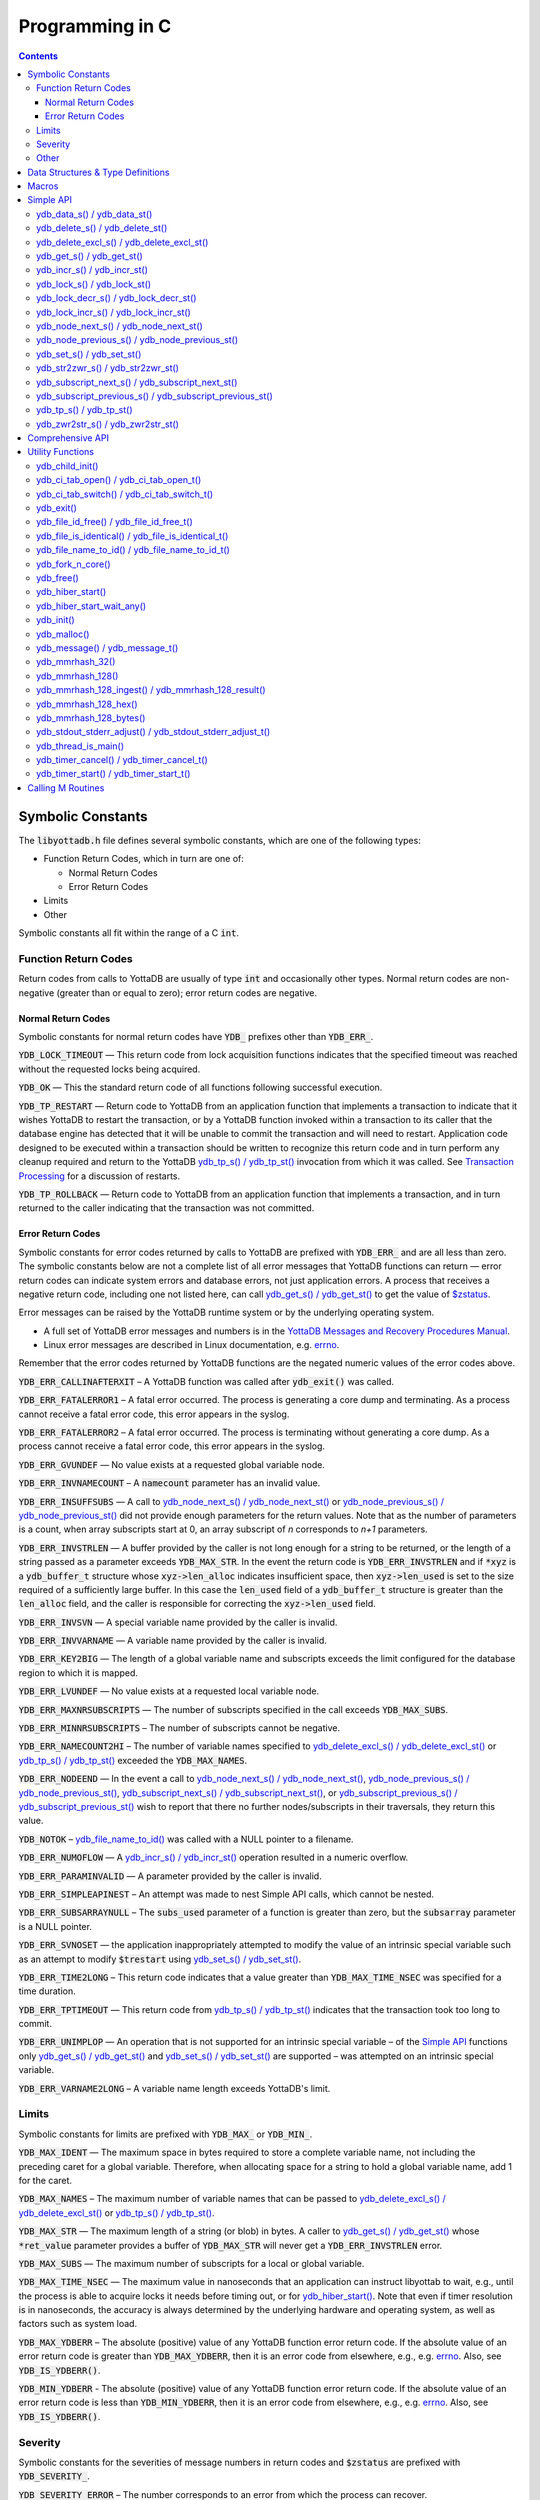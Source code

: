 .. ###############################################################
.. #                                                             #
.. # Copyright (c) 2020 YottaDB LLC and/or its subsidiaries.     #
.. # All rights reserved.                                        #
.. #                                                             #
.. #     This source code contains the intellectual property     #
.. #     of its copyright holder(s), and is made available       #
.. #     under a license.  If you do not know the terms of       #
.. #     the license, please stop and do not read further.       #
.. #                                                             #
.. ###############################################################

================
Programming in C
================

.. contents::
   :depth: 5


Symbolic Constants
==================

The :code:`libyottadb.h` file defines several symbolic constants, which are
one of the following types:

- Function Return Codes, which in turn are one of:

  + Normal Return Codes
  + Error Return Codes

- Limits
- Other

Symbolic constants all fit within the range of a C :code:`int`.

---------------------
Function Return Codes
---------------------

Return codes from calls to YottaDB are usually of type :code:`int` and
occasionally other types. Normal return codes are non-negative
(greater than or equal to zero); error return codes are negative.


Normal Return Codes
-------------------

Symbolic constants for normal return codes have :CODE:`YDB_` prefixes
other than :CODE:`YDB_ERR_`.

:CODE:`YDB_LOCK_TIMEOUT` — This return code from lock acquisition
functions indicates that the specified timeout was reached without
the requested locks being acquired.

:CODE:`YDB_OK` — This the standard return code of all functions following
successful execution.

:CODE:`YDB_TP_RESTART` — Return code to YottaDB from an application
function that implements a transaction to indicate that it wishes
YottaDB to restart the transaction, or by a YottaDB function invoked
within a transaction to its caller that the database engine has
detected that it will be unable to commit the transaction and will
need to restart. Application code designed to be executed within a
transaction should be written to recognize this return code and in
turn perform any cleanup required and return to the YottaDB
`ydb_tp_s() / ydb_tp_st()`_ invocation from which it was called. See
`Transaction Processing <./MultiLangProgGuide.html#transaction-processing>`_ for a discussion of restarts.

:CODE:`YDB_TP_ROLLBACK` — Return code to YottaDB from an application
function that implements a transaction, and in turn returned to the
caller indicating that the transaction was not committed.

.. _error return code:

.. _error return codes:

Error Return Codes
------------------

Symbolic constants for error codes returned by calls to YottaDB are
prefixed with :CODE:`YDB_ERR_` and are all less than zero. The
symbolic constants below are not a complete list of all error messages
that YottaDB functions can return — error return codes can indicate
system errors and database errors, not just application errors. A
process that receives a negative return code, including one not listed
here, can call `ydb_get_s() / ydb_get_st()`_ to get the value of
`$zstatus <./MultiLangProgGuide.html#zstatus>`_.

Error messages can be raised by the YottaDB runtime system or by the
underlying operating system.

- A full set of YottaDB error messages and numbers is in the `YottaDB
  Messages and Recovery Procedures Manual
  <https://docs.yottadb.com/MessageRecovery/>`_.
- Linux error messages are described in Linux documentation,
  e.g. `errno <https://linux.die.net/man/3/errno>`_.

Remember that the error codes returned by YottaDB functions are the
negated numeric values of the error codes above.

:CODE:`YDB_ERR_CALLINAFTERXIT` – A YottaDB function was called after
:code:`ydb_exit()` was called.

:CODE:`YDB_ERR_FATALERROR1` – A fatal error occurred. The process is
generating a core dump and terminating. As a process cannot receive a
fatal error code, this error appears in the syslog.

:CODE:`YDB_ERR_FATALERROR2` – A fatal error occurred. The process is
terminating without generating a core dump. As a process cannot
receive a fatal error code, this error appears in the syslog.

:CODE:`YDB_ERR_GVUNDEF` — No value exists at a requested global variable
node.

:CODE:`YDB_ERR_INVNAMECOUNT` – A :code:`namecount` parameter has an invalid
value.

:CODE:`YDB_ERR_INSUFFSUBS` — A call to `ydb_node_next_s() /
ydb_node_next_st()`_ or `ydb_node_previous_s() /
ydb_node_previous_st()`_ did not provide enough parameters for the
return values. Note that as the number of parameters is a count, when
array subscripts start at 0, an array subscript of *n* corresponds to
*n+1* parameters.

.. _YDB_ERR_INVSTRLEN:

:CODE:`YDB_ERR_INVSTRLEN` — A buffer provided by the caller is not long
enough for a string to be returned, or the length of a string passed
as a parameter exceeds :CODE:`YDB_MAX_STR`. In the event the return code
is :CODE:`YDB_ERR_INVSTRLEN` and if :code:`*xyz` is a :code:`ydb_buffer_t`
structure whose :code:`xyz->len_alloc` indicates insufficient space, then
:code:`xyz->len_used` is set to the size required of a sufficiently large
buffer. In this case the :code:`len_used` field of a :code:`ydb_buffer_t`
structure is greater than the :code:`len_alloc` field, and the caller is
responsible for correcting the :code:`xyz->len_used` field.

:CODE:`YDB_ERR_INVSVN` — A special variable name provided by the caller
is invalid.

:CODE:`YDB_ERR_INVVARNAME` — A variable name provided by the caller is
invalid.

:CODE:`YDB_ERR_KEY2BIG` — The length of a global variable name and
subscripts exceeds the limit configured for the database region to
which it is mapped.

:CODE:`YDB_ERR_LVUNDEF` — No value exists at a requested local variable
node.

:CODE:`YDB_ERR_MAXNRSUBSCRIPTS` — The number of subscripts specified in
the call exceeds :CODE:`YDB_MAX_SUBS`.

:CODE:`YDB_ERR_MINNRSUBSCRIPTS` – The number of subscripts cannot be
negative.

:CODE:`YDB_ERR_NAMECOUNT2HI` – The number of variable names specified
to `ydb_delete_excl_s() / ydb_delete_excl_st()`_ or `ydb_tp_s() /
ydb_tp_st()`_ exceeded the :CODE:`YDB_MAX_NAMES`.

:CODE:`YDB_ERR_NODEEND` — In the event a call to `ydb_node_next_s() /
ydb_node_next_st()`_, `ydb_node_previous_s() /
ydb_node_previous_st()`_, `ydb_subscript_next_s() /
ydb_subscript_next_st()`_, or `ydb_subscript_previous_s() /
ydb_subscript_previous_st()`_ wish to report that there no further
nodes/subscripts in their traversals, they return this value.

:code:`YDB_NOTOK` – `ydb_file_name_to_id()`_ was called with a NULL
pointer to a filename.

:CODE:`YDB_ERR_NUMOFLOW` — A `ydb_incr_s() / ydb_incr_st()`_ operation
resulted in a numeric overflow.

:CODE:`YDB_ERR_PARAMINVALID` — A parameter provided by the caller is
invalid.

:CODE:`YDB_ERR_SIMPLEAPINEST` – An attempt was made to nest Simple API
calls, which cannot be nested.

:CODE:`YDB_ERR_SUBSARRAYNULL` – The :code:`subs_used` parameter of a function
is greater than zero, but the :code:`subsarray` parameter is a NULL
pointer.

:CODE:`YDB_ERR_SVNOSET` — the application inappropriately attempted to
modify the value of an intrinsic special variable such as an attempt
to modify :code:`$trestart` using `ydb_set_s() / ydb_set_st()`_.

:CODE:`YDB_ERR_TIME2LONG` – This return code indicates that a value
greater than :CODE:`YDB_MAX_TIME_NSEC` was specified for a time duration.

:CODE:`YDB_ERR_TPTIMEOUT` — This return code from `ydb_tp_s() /
ydb_tp_st()`_ indicates that the transaction took too long to commit.

:CODE:`YDB_ERR_UNIMPLOP` — An operation that is not supported for an
intrinsic special variable – of the `Simple API`_ functions only
`ydb_get_s() / ydb_get_st()`_ and `ydb_set_s() / ydb_set_st()`_ are
supported – was attempted on an intrinsic special variable.

:CODE:`YDB_ERR_VARNAME2LONG` – A variable name length exceeds YottaDB's
limit.

------
Limits
------

Symbolic constants for limits are prefixed with :CODE:`YDB_MAX_` or
:code:`YDB_MIN_`.

:CODE:`YDB_MAX_IDENT` — The maximum space in bytes required to store a
complete variable name, not including the preceding caret for a global
variable. Therefore, when allocating space for a string to hold a
global variable name, add 1 for the caret.

:CODE:`YDB_MAX_NAMES` – The maximum number of variable names that can
be passed to `ydb_delete_excl_s() / ydb_delete_excl_st()`_ or
`ydb_tp_s() / ydb_tp_st()`_.

:CODE:`YDB_MAX_STR` — The maximum length of a string (or blob) in
bytes. A caller to `ydb_get_s() / ydb_get_st()`_ whose
:code:`*ret_value` parameter provides a buffer of :CODE:`YDB_MAX_STR`
will never get a :CODE:`YDB_ERR_INVSTRLEN` error.

:CODE:`YDB_MAX_SUBS` — The maximum number of subscripts for a local or
global variable.

:CODE:`YDB_MAX_TIME_NSEC` — The maximum value in nanoseconds that an
application can instruct libyottab to wait, e.g., until the process is
able to acquire locks it needs before timing out, or for
`ydb_hiber_start()`_. Note that even if timer resolution is in
nanoseconds, the accuracy is always determined by the underlying
hardware and operating system, as well as factors such as system load.

:code:`YDB_MAX_YDBERR` – The absolute (positive) value of any YottaDB
function error return code. If the absolute value of an error return
code is greater than :code:`YDB_MAX_YDBERR`, then it is an error code
from elsewhere, e.g., e.g. `errno
<https://linux.die.net/man/3/errno>`_. Also, see :code:`YDB_IS_YDBERR()`.

:code:`YDB_MIN_YDBERR` - The absolute (positive) value of any YottaDB
function error return code. If the absolute value of an error return
code is less than :code:`YDB_MIN_YDBERR`, then it is an error code
from elsewhere, e.g., e.g. `errno
<https://linux.die.net/man/3/errno>`_. Also, see :code:`YDB_IS_YDBERR()`.

--------
Severity
--------

Symbolic constants for the severities of message numbers in return
codes and :code:`$zstatus` are prefixed with :CODE:`YDB_SEVERITY_`.

:CODE:`YDB_SEVERITY_ERROR` – The number corresponds to an error from which the
process can recover.

:CODE:`YDB_SEVERITY_FATAL` – The number corresponds to an error that terminated
the process.

:CODE:`YDB_SEVERITY_INFORMATIONAL` – The number corresponds to an informational
message.

:CODE:`YDB_SEVERITY_SUCCESS` – The number corresponds to the successful
completion of a requested operation.

:CODE:`YDB_SEVERITY_WARNING` – The number corresponds to a warning, i.e.,
it indicates a possible problem.

-----
Other
-----

Other symbolic constants have a prefix of :CODE:`YDB_`.

:CODE:`YDB_DEL_NODE` and :CODE:`YDB_DEL_TREE` — As values of the
:code:`deltype` parameter, these values indicate to `ydb_delete_s() /
ydb_delete_st()`_ whether to delete an entire subtree or just the node
at the root, leaving the subtree intact.

:code:`YDB_NOTTP` – As a value of the :code:`tptoken` parameter of the
`Simple API`_ multi-threaded functions – those ending in
:code:`_st()`, indicates that the caller is not within a
`transaction <./MultiLangProgGuide.html#transaction>`_.

Data Structures & Type Definitions
==================================

:code:`ydb_buffer_t` is a descriptor for a string [#]_ value, and consists of
the following fields:

- :code:`buf_addr` — pointer to an :code:`unsigned char`, the starting
  address of a string.
- :code:`len_alloc` and :code:`len_used` — fields of type :code:`unsigned int` where:

  - :code:`len_alloc` is the number of bytes allocated to store the
    string,
  - :code:`len_used` is the length in bytes of the currently stored
    string, and
  - :code:`len_alloc` ≥ :code:`len_used` except when a `YDB_ERR_INVSTRLEN`_
    occurs.

.. [#] Strings in YottaDB are arbitrary sequences of bytes that are not
       null-terminated. Other languages may refer to them as binary
       data or blobs.

:code:`ydb_string_t` is a descriptor for a string provided for
compatibility with existing code, and consists of the following
fields:

- :code:`address` — pointer to an :code:`unsigned char`, the starting
  address of a string.
- :code:`length` — the length of the string starting at the :code:`address` field.

:code:`ydb_tpfnptr_t` is a pointer to a function which returns an
integer, with one parameter, a pointer to an arbitrary structure:

.. code-block:: C

        typedef int (*ydb_tpfnptr_t)(void *tpfnparm);

:code:`ydb_tp2fnptr_t` is a pointer to a function which returns an
integer, with three parameters, a :code:`tptoken`, a :code:`*errstr`
pointer, and a pointer to an arbitrary structure:

.. code-block:: C

        typedef int (*ydb_tp2fnptr_t)(uint64_t tptoken,
                ydb_buffer_t *errstr, void *tpfnparm)

Functions to implement transaction processing logic for
single-threaded applications are referenced by :code:`ydb_tpfnptr_t`
and functions to implement transaction processing logic for
multi-threaded applications are referenced by :code:`ydb_tp2fnptr_t`.

Macros
======

:code:`YDB_ASSERT(x)` – Conditionally include this macro in code for
debugging and testing purposes. If :code:`x` is non-zero, it prints an
error message on :code:`stderr` and generates a core file by calling
`ydb_fork_n_core()`_.

:code:`YDB_BUFFER_IS_SAME(buffer1, buffer2)` – Use this macro to test
whether the memory locations (strings) pointed to by two
:code:`ydb_buffer_t` structures have the same content, returning :CODE:`FALSE`
(0) if they differ and a non-zero value if the contents are identical.

:code:`YDB_COPY_BUFFER_TO_BUFFER(source, destination, done)` – Use this
macro to copy the memory locations (strings) pointed to by :code:`source`
to the memory locations pointed to by :code:`destination` and set:

- :code:`destination->len_used` to :code:`source->len_used`; and
- :code:`done` to :CODE:`TRUE` if :code:`destination->len_alloc` ≥
  :code:`source->len_used` and the underlying :code:`memcpy()`
  completed successfully, and :CODE:`FALSE` otherwise.

:code:`YDB_COPY_LITERAL_TO_BUFFER(literal, buffer, done)` - Use this macro
to copy a literal string to previously allocated memory referenced by
a :code:`ydb_buffer_t` structure (for example, to set an initial subscript
to sequence through nodes). It sets:

- :code:`buffer->len_used` to the size of the literal; and
- :code:`done` to :CODE:`TRUE` if :code:`buffer->len_alloc` ≥ the size of the
  literal excluding its terminating null byte and the underlying
  :code:`memcpy()` completed successfully, and :CODE:`FALSE` otherwise.

:code:`YDB_COPY_STRING_TO_BUFFER(string, buffer, done)` – Use this
macro to copy a null-terminated string to previously allocated memory
referenced by a :code:`ydb_buffer_t` structure. This macro requires
the code to also :code:`#include <string.h>`. It sets:

- :code:`buffer->len_used` to the size of the copied string; and
- :code:`done` to :CODE:`TRUE` if :code:`buffer->len_alloc` ≥ the size
  of the string to be copied and the underlying :code:`memcpy()`
  completed successfully, and :CODE:`FALSE` otherwise.

:code:`YDB_FREE_BUFFER(BUFFERP)` - Use this macro to free the buffer malloced using :code:`YDB_MALLOC_BUFFER`.

- `free()` call is used on :code:`BUFFERP->buf_addr`.

:code:`YDB_LITERAL_TO_BUFFER(literal, buffer)` – Use this macro to set
a :code:`ydb_buffer_t` structure to refer to a literal (such as a
variable name). With a string literal, and
a pointer to a :code:`ydb_buffer_t` structure,
set:

- :code:`buffer->buf_addr` to the address of :code:`literal`; and
- :code:`buffer->len_used` and :code:`buffer->len_alloc` to the length of
  :code:`literal` excluding the terminating null byte.

:code:`YDB_IS_YDBERR(msgnum)` – returns TRUE if the absolute value of
:code:`msgnum` lies between :code:`YDB_MIN_YDBERR` and
:code:`YDB_MAX_YDBERR`.

:code:`YDB_MALLOC_BUFFER(BUFFERP,LEN)` - Use this macro to to allocate a buffer using :code:`malloc()`
of length LEN and assign it to an already allocated :code:`ydb_buffer_t` structure.

- :code:`BUFFERP->buf_addr` is set to the malloced buffer.

- :code:`BUFFERP->len_alloc` is set to the malloced length.

- :code:`BUFFERP->len_used` is set to 0.

:code:`YDB_SEVERITY(msgnum, severity)` – The `error return code`_ from a
function indicates both the nature of an error as well as its
severity. For message :code:`msgnum`, the variable :code:`severity` is set to
one of the :CODE:`YDB_SEVERITY_*` symbolic
constants. :code:`YDB_SEVERITY()` is only meaningful for `error return
codes`_ and not other numbers. Use  :code:`YDB_IS_YDBERR()` to
determine whether a return code is a YottaDB `error return code`_.

.. _HASH128_STATE_INIT():

:code:`HASH128_STATE_INIT(hash128_state_t *state, ydb_uint8 addl_seed)`  - Use this macro to initialize a variable in order to compute a 128-bit MurMurHash using `ydb_mmrhash_128_ingest()`_.

Example:

.. code-block:: C

   // Initialize state struct
   HASH128_STATE_INIT(hash_state, 0);

YottaDB functions are divided into:

- Simple API — a core set of functions that provides easy-to-use
  access to the major features of YottaDB.
- Comprehensive API — a more elaborate set of functions for
  specialized or optimized access to additional functionality within
  :code:`libyottadb.so` that YottaDB itself uses. The Comprehensive API is
  a project for the future.
- Utility Functions — Functions useful to a C application using
  YottaDB.

:code:`YDB_STRING_TO_BUFFER` — Sets a :code:`ydb_buffer_t` structure
to point to an existing null-terminated C string, i.e.,

.. code-block:: C

   #define YDB_STRING_TO_BUFFER(STRING, BUFFERP)                           \
   {                                                                       \
	   (BUFFERP)->buf_addr = STRING;                                   \
	   (BUFFERP)->len_used = (BUFFERP)->len_alloc = strlen(STRING);    \
   }


Simple API
==========

As all subscripts and node data passed to YottaDB using the Simple API
are strings, use the :code:`sprintf()` and :code:`atoi()/strtoul()` family of
functions to convert between numeric values and strings which are
`canonical numbers <./programmingnotes.html#canonical-numbers>`_.

Note that *all* parameters passed to Simple API functions must be properly allocated and initialized where needed
prior to the function call, including return values. This also specifically includes all members of `ydb_buffer_t` structs
for parameters containing input values, but only `buf_addr` and `len_alloc` members for return values. To facilitate
initialization of the `ydb_buffer_t` members, you may find the `YDB_MALLOC_BUFFER` macro helpful for
heap allocations.

To allow the YottaDB Simple API functions to handle a variable tree
whose nodes have varying numbers of subscripts, the actual number of
subscripts is itself passed as a parameter. In the prototypes of
functions, parameters of the form:

- :code:`ydb_buffer_t *varname` refers to the name of a variable;
- :code:`int subs_used` and :code:`int *subs_used` refer to an actual number
  of subscripts; and
- :code:`ydb_buffer_t *subsarray` refers to an array of :code:`ydb_buffer_t`
  structures used to pass subscripts whose actual number is defined by
  :code:`subs_used` or :code:`*subs_used` parameters.

To pass an intrinsic special variable, or unsubscripted local or
global variable, :code:`subs_used` should be zero and :code:`*subsarray`
should be NULL.

**Caveat:** Specifying a :code:`subs_used` that exceeds the actual number
of parameters passed in :code:`*subsarray` will almost certainly result in
an unpleasant bug that is difficult to troubleshoot.

Functions specific to the YottaDB Simple API for single-threaded
applications end in :code:`_s()` and those for multi-threaded
applications end in :code:`_st()`, with the latter functions typically
differing from their counterparts of the former type with two
additional parameters, :code:`tptoken`, and :code:`errstr`. The
discussion in `Threads <./programmingnotes.html#threads>`_ provides more detailed information.

.. _ydb_data_s():
.. _ydb_data_st():

----------------------------
ydb_data_s() / ydb_data_st()
----------------------------

.. code-block:: C

        int ydb_data_s(ydb_buffer_t *varname,
                int subs_used,
                ydb_buffer_t *subsarray,
                unsigned int *ret_value);

        int ydb_data_st(uint64_t tptoken,
                ydb_buffer_t *errstr,
                ydb_buffer_t *varname,
                int subs_used,
                ydb_buffer_t *subsarray,
                unsigned int *ret_value);

In the location pointed to by :code:`ret_value`, :code:`ydb_data_s()`
and :code:`ydb_data_st()` return the
following information about the local or global variable node
identified by :code:`*varname`, :code:`subs_used` and :code:`*subsarray`.

- 0 — There is neither a value nor a subtree, i.e., it is undefined.
- 1 — There is a value, but no subtree
- 10 — There is no value, but there is a subtree.
- 11 — There are both a value and a subtree.

It is an error to call :code:`ydb_data_s()` or :code:`ydb_data_st()`
on an intrinsic special variable; doing so results in the
:CODE:`YDB_ERR_UNIMPLOP` error. :code:`ydb_data_s() / ydb_data_st()`
returns:

- :code:`YDB_OK`; or
- an `error return code`_.

The error :CODE:`YDB_ERR_PARAMINVALID` is returned when

- :code:`ret_value` is NULL
- :code:`len_alloc` < :code:`len_used` or the :code:`len_used` is non-zero and :code:`buf_addr` is NULL in at least one subscript, in :code:`subsarray`.

Please see the `Simple API introduction <./cprogram.html#simple-api>`_ for details about parameter allocation.

.. _ydb_delete_s():
.. _ydb_delete_st():

--------------------------------
ydb_delete_s() / ydb_delete_st()
--------------------------------

.. code-block:: C

        int ydb_delete_s(ydb_buffer_t *varname,
                int subs_used,
                ydb_buffer_t *subsarray,
                int deltype);

        int ydb_delete_st(uint64_t tptoken,
                ydb_buffer_t *errstr,
                ydb_buffer_t *varname,
                int subs_used,
                ydb_buffer_t *subsarray,
                int deltype);

Delete nodes in the local or global variable tree or subtree
specified. A value of :CODE:`YDB_DEL_NODE` or :CODE:`YDB_DEL_TREE` for
:code:`deltype` specifies whether to delete just the node at the root,
leaving the (sub)tree intact, or to delete the node as well as the
(sub)tree.

Intrinsic special variables cannot be deleted.

:code:`ydb_delete_s()` and :code:`ydb_delete_st()` return :CODE:`YDB_OK`, a :CODE:`YDB_ERR_UNIMPLOP` if
:code:`deltype` is neither :CODE:`YDB_DEL_NODE` nor :CODE:`YDB_DEL_TREE`, :CODE:`YDB_ERR_PARAMINVALID` is returned when
:code:`len_alloc` < :code:`len_used` or the :code:`len_used` is non-zero
and :code:`buf_addr` is NULL in at least one subscript in :code:`subsarray`,
or another `error return code`_.

- :CODE:`YDB_OK`;
- :CODE:`YDB_ERR_UNIMPLOP` if :code:`deltype` is neither
  :CODE:`YDB_DEL_NODE` nor :CODE:`YDB_DEL_TREE`; or
- another `error return code`_.

Please see the `Simple API introduction <./cprogram.html#simple-api>`_ for details about parameter allocation.

.. _ydb_delete_excl_s():
.. _ydb_delete_excl_st():

------------------------------------------
ydb_delete_excl_s() / ydb_delete_excl_st()
------------------------------------------

.. code-block:: C

        int ydb_delete_excl_s(int namecount,
                ydb_buffer_t *varnames);

        int ydb_delete_excl_st(uint64_t tptoken,
                ydb_buffer_t *errstr,
                int namecount, ydb_buffer_t *varnames);

:code:`ydb_delete_excl_s()` and :code:`ydb_delete_excl_st()` delete
the trees of all local variables except those in the :code:`*varnames`
array. It is an error for :code:`*varnames` to include a global or
intrinsic special variable.

In the special case where :code:`namecount` is zero,
:code:`ydb_delete_excl_s()` and :code:`ydb_delete_excl_st()` delete
all local variables.

If your application mixes M and non M code, and you wish to use
:code:`ydb_delete_excl_s()` to delete local variables that are aliases,
formal parameters, or actual parameters passed by reference, make sure
you understand what (sub)trees are being deleted. This warning does
not apply to applications that do not include M code.

:code:`ydb_delete_excl_s()` and :code:`ydb_delete_excl_st()`return :CODE:`YDB_OK`,
:CODE:`YDB_ERR_NAMECOUNT2HI` if more
than :CODE:`YDB_MAX_NAMES` are specified, or another `error return
code`_. :CODE:`YDB_ERR_PARAMINVALID`
is returned when :code:`len_alloc` < :code:`len_used` or the :code:`len_used` is non-zero
and :code:`buf_addr` is NULL in at least one variable name in "code:`varnames`.

Note that specifying a larger value for :code:`namecount` than the
number of variable names actually provided in :code:`*varnames`
can result in a buffer overflow.

Please see the `Simple API introduction <./cprogram.html#simple-api>`_ for details about parameter allocation.

.. _ydb_get_s():
.. _ydb_get_st():

--------------------------
ydb_get_s() / ydb_get_st()
--------------------------

.. code-block:: C

        int ydb_get_s(ydb_buffer_t *varname,
                int subs_used,
                ydb_buffer_t *subsarray,
                ydb_buffer_t *ret_value);

        int ydb_get_st(uint64_t tptoken,
                ydb_buffer_t *errstr,
                ydb_buffer_t *varname,
                int subs_used,
                ydb_buffer_t *subsarray,
                ydb_buffer_t *ret_value);

To the user-allocated location pointed to by :code:`ret_value->buf_addr`,
:code:`ydb_get_s()` and :code:`ydb_get_st()` copy the value of the
specified node or intrinsic special variable, setting
:code:`ret_value->len_used` on both normal and error returns (the
latter case as long as the data exists). Return values are:

- :CODE:`YDB_OK` for a normal return;
- :CODE:`YDB_ERR_GVUNDEF`, :CODE:`YDB_ERR_INVSVN`, or :CODE:`YDB_ERR_LVUNDEF` as
  appropriate if no such variable or node exists;
- :CODE:`YDB_ERR_INVSTRLEN` if :code:`ret_value->len_alloc` is insufficient for
  the value at the node;
- :CODE:`YDB_ERR_PARAMINVALID` when :code:`ret_value` is NULL or
  :code:`ret_value->buf_addr` is NULL and the return value has a non-zero :code:`len_used`; or
  :code:`len_alloc` < :code:`len_used` or the :code:`len_used` is non-zero
  and :code:`buf_addr` is NULL in at least one subscript in :code:`subsarray`; or
- another applicable `error return code`_.

Notes:

- In the unlikely event an application wishes to know the length of
  the value at a node, but not access the data, it can call
  :code:`ydb_get_s()` or :code:`ydb_get_st()` and provide an output
  buffer (:code:`retvalue->len_alloc`) with a length of zero, since
  even in the case of a :CODE:`YDB_ERR_INVSTRLEN` error,
  :code:`retvalue->len_used` is set.
- Within a transaction implemented by `ydb_tp_s() / ydb_tp_st()`_
  application code observes stable data at global variable nodes
  because YottaDB `transaction processing`_ ensures ACID properties,
  restarting the transaction if a value changes.
- Outside a transaction, a global variable node can potentially be
  changed by another, concurrent, process between the time that a
  process calls `ydb_data_s() / ydb_data_st()`_ to ascertain the
  existence of the data and a subsequent call to `ydb_get_s() /
  ydb_get_st()`_ to get that data. A caller of `ydb_get_s() /
  ydb_get_st()`_ to access a global variable node should code in
  anticipation of a potential :CODE:`YDB_ERR_GVUNDEF`, unless it is
  known from application design that this cannot happen.

Please see the `Simple API introduction <./cprogram.html#simple-api>`_ for details about parameter allocation.

.. _ydb_incr_s():
.. _ydb_incr_st():

----------------------------
ydb_incr_s() / ydb_incr_st()
----------------------------

.. code-block:: C

        int ydb_incr_s(ydb_buffer_t *varname,
                int subs_used,
                ydb_buffer_t *subsarray,
                ydb_buffer_t *increment,
                ydb_buffer_t *ret_value);

        int ydb_incr_st(uint64_t tptoken,
                ydb_buffer_t *errstr,
                ydb_buffer_t *varname,
                int subs_used,
                ydb_buffer_t *subsarray,
                ydb_buffer_t *increment,
                ydb_buffer_t *ret_value);

:code:`ydb_incr_s()` and :code:`ydb_incr_st()` atomically:

- convert the value in the specified node to a number if it is not
  one already, using a zero value if the node does not exist;
- increment it by the value specified by :code:`*increment`, converting
  the value to a number if it is not a `canonical number <./programmingnotes.html#canonical-numbers>`_, defaulting to
  1 if the parameter is NULL; and
- store the value as a canonical number in :code:`*ret_value`.

Return values:

- The normal return value is :CODE:`YDB_OK`.
- If the atomic increment results in a numeric overflow, the function
  returns a :CODE:`YDB_ERR_NUMOFLOW` error; in this case, the value in the
  node is untouched and that in :code:`*ret_value` is unreliable.
- :CODE:`YDB_ERR_INVSTRLEN` if :code:`ret_value->len_alloc` is
  insufficient for the result. As with `ydb_get_s() / ydb_get_st()`_,
  in this case :CODE:`ret_value->len_used` is set to the required
  length.
- Other errors return the corresponding `error return code`_.

Notes:

- Intrinsic special variables cannot be atomically incremented, and an
  attempt to do so returns the :CODE:`YDB_ERR_UNIMPLOP` error.
- The value of the empty string coerced to a numeric value is 0.

Please see the `Simple API introduction <./cprogram.html#simple-api>`_ for details about parameter allocation.

.. _ydb_lock_s():
.. _ydb_lock_st():

----------------------------
ydb_lock_s() / ydb_lock_st()
----------------------------

.. code-block:: C

        int ydb_lock_s(unsigned long long timeout_nsec,
                int namecount[,
                [ydb_buffer_t *varname,
                int subs_used,
                ydb_buffer_t *subsarray], ...]);

        int ydb_lock_st(uint64_t tptoken,
                ydb_buffer_t *errstr,
                unsigned long long timeout_nsec,
                int namecount[,
                [ydb_buffer_t *varname,
                int subs_used,
                ydb_buffer_t *subsarray], ...]);

:code:`namecount` is the number of variable names in the call.

Release any locks held by the process, and attempt to acquire all the
requested locks. Except in the case of an error, the release is
unconditional. On return, the function will have acquired all
requested locks or none of them. If no locks are requested
(:code:`namecount` is zero), the function releases all locks and
returns :CODE:`YDB_OK`.

:code:`timeout_nsec` specifies a time in nanoseconds that the function
waits to acquire the requested locks. If :code:`timeout_nsec` is zero,
the function makes exactly one attempt to acquire the locks

Return values:

- If all requested locks are successfully acquired, the function
  returns :code:`YDB_OK`.
- If it is not able to acquire all requested locks in the specified
  time, it acquires no locks, returning with a
  :code:`YDB_LOCK_TIMEOUT` return value.
- If the requested :code:`timeout_nsec` exceeds
  :code:`YDB_MAX_TIME_NSEC`, the function immediately returns
  :code:`YDB_ERR_TIME2LONG`.
- :CODE:`YDB_ERR_PARAMINVALID`

is returned when :code:`len_alloc` < :code:`len_used` or the :code:`len_used` is non-zero
and :code:`buf_addr` is NULL in at least one subscript in :code:`subsarray`.
- In other cases, the function returns an `error return code`_.

Please see the `Simple API introduction <./cprogram.html#simple-api>`_ for details about parameter allocation.

.. _ydb_lock_decr_s():
.. _ydb_lock_decr_st():

--------------------------------------
ydb_lock_decr_s() / ydb_lock_decr_st()
--------------------------------------

.. code-block:: C

        int ydb_lock_decr_s(ydb_buffer_t *varname,
                int subs_used,
                ydb_buffer_t *subsarray);

        int ydb_lock_decr_st(uint64_t tptoken,
                ydb_buffer_t *errstr,
                ydb_buffer_t *varname,
                int subs_used,
                ydb_buffer_t *subsarray);

Decrements the count of the specified lock held by the process. As
noted in the `Concepts <./MultiLangProgGuide.html#concepts>`_ section, a lock whose count goes from 1 to 0
is released. A lock whose name is specified, but which the process
does not hold, is ignored.

As releasing a lock cannot fail, the function returns :CODE:`YDB_OK`,
unless there is an error such as an invalid name that results in the
return of an error code such as :CODE:`YDB_ERR_INVVARNAME`. Errors
result in an appropriate `error return code`_. :CODE:`YDB_ERR_PARAMINVALID`
is returned when :code:`len_alloc` < :code:`len_used` or the :code:`len_used` is non-zero
and :code:`buf_addr` is NULL in at least one subscript in :code:`subsarray`.

Please see the `Simple API introduction <./cprogram.html#simple-api>`_ for details about parameter allocation.

.. _ydb_lock_incr_s():
.. _ydb_lock_incr_st():

--------------------------------------
ydb_lock_incr_s() / ydb_lock_incr_st()
--------------------------------------

.. code-block:: C

        int ydb_lock_incr_s(unsigned long long timeout_nsec,
                ydb_buffer_t *varname,
                int subs_used,
                ydb_buffer_t *subsarray);

        int ydb_lock_incr_st(uint64_t tptoken,
                ydb_buffer_t *errstr,
                unsigned long long timeout_nsec,
                ydb_buffer_t *varname,
                int subs_used,
                ydb_buffer_t *subsarray);

Without releasing any locks held by the process, attempt to acquire
the requested lock incrementing it if already held.

:code:`timeout_nsec` specifies a time in nanoseconds that the function
waits to acquire the requested locks. If :code:`timeout_nsec` is zero,
the function makes exactly one attempt to acquire the locks

Return values:

- If all requested locks are successfully acquired, the function
  returns :code:`YDB_OK`.
- If it is not able to acquire all requested locks in the specified
  time, it acquires no locks, returning with a
  :code:`YDB_LOCK_TIMEOUT` return value.
- If the requested :code:`timeout_nsec` exceeds
  :code:`YDB_MAX_TIME_NSEC`, the function immediately returns
  :code:`YDB_ERR_TIME2LONG`.
- :CODE:`YDB_ERR_PARAMINVALID`

is returned when :code:`len_alloc` < :code:`len_used` or the :code:`len_used` is non-zero
and :code:`buf_addr` is NULL in at least one subscript in :code:`subsarray`.
- In other cases, the function returns an `error return code`_.

Please see the `Simple API introduction <./cprogram.html#simple-api>`_ for details about parameter allocation.

.. _ydb_node_next_s():
.. _ydb_node_next_st():

--------------------------------------
ydb_node_next_s() / ydb_node_next_st()
--------------------------------------

.. code-block:: C

        int ydb_node_next_s(ydb_buffer_t *varname,
                int subs_used,
                ydb_buffer_t *subsarray,
                int *ret_subs_used,
                ydb_buffer_t *ret_subsarray);

        int ydb_node_next_st(uint64_t tptoken,
                ydb_buffer_t *errstr,
                ydb_buffer_t *varname,
                int subs_used,
                ydb_buffer_t *subsarray,
                int *ret_subs_used,
                ydb_buffer_t *ret_subsarray);

:code:`ydb_node_next_s()` and :code:`ydb_node_next_st()` facilitate
depth-first traversal of a local or global variable tree. As the
number of subscripts can differ between the input node of the call and
the output node reported by the call :code:`*ret_subs_used` is an
input as well as an output parameter:

- On input, :code:`*ret_subs_used` specifies the number of elements
  allocated for returning the subscripts of the next node.
- On normal output (:code:`YDB_OK` return code),
  :code:`*ret_subs_used` contains the actual number of subscripts
  returned. See below for error return codes

Return values of :code:`ydb_node_next_s()` and
:code:`ydb_node_next_st()` are:

- :CODE:`YDB_OK` with the next node, if there is one, changing
  :code:`*ret_subs_used` and :code:`*ret_subsarray` parameters to those of the
  next node. If there is no next node (i.e., the input node is the
  last), :code:`*ret_subs_used` on output is :CODE:`YDB_NODE_END`.
- :CODE:`YDB_ERR_INSUFFSUBS` if :code:`*ret_subs_used` specifies
  insufficient parameters to return the subscript. In this case
  :code:`*ret_subs_used` reports the actual number of subscripts required.
- :CODE:`YDB_ERR_INVSTRLEN` if one of the :code:`ydb_buffer_t` structures
  pointed to by :code:`*ret_subsarray` does not have enough space for the
  subscript. In this case, :code:`*ret_subs_used` is the index into the
  :code:`*ret_subsarray` array with the error, and the :code:`len_used` field
  of that structure specifies the size required.
- :CODE:`YDB_ERR_NODEEND` to indicate that that there are no more
  nodes. In this case, :code:`*ret_subs_used` is unchanged.
- :CODE:`YDB_ERR_PARAMINVALID` if :code:`ret_subs_used` is NULL or :code:`ret_subsarray`
  is NULL or one of the :code:`ydb_buffer_t` structures pointed to by :code:`*ret_subsarray`
  has a NULL buf_addr. In the last case, :code:`*ret_subs_used` is the index into the
  :code:`*ret_subsarray` array with the NULL buf_addr.
- Another `error return code`_, in which case the application should
  consider the values of :code:`*ret_subs_used` and the :code:`*ret_subsarray`
  to be undefined.

Please see the `Simple API introduction <./cprogram.html#simple-api>`_ for details about parameter allocation.

.. _ydb_node_previous_s():
.. _ydb_node_previous_st():

----------------------------------------------
ydb_node_previous_s() / ydb_node_previous_st()
----------------------------------------------

.. code-block:: C

        int ydb_node_previous_s(ydb_buffer_t *varname,
                int subs_used,
                ydb_buffer_t *subsarray,
                int *ret_subs_used,
                ydb_buffer_t *ret_subsarray);

        int ydb_node_previous_st(uint64_t tptoken,
                ydb_buffer_t *errstr,
                ydb_buffer_t *varname,
                int subs_used,
                ydb_buffer_t *subsarray,
                int *ret_subs_used,
                ydb_buffer_t *ret_subsarray);

Analogous to `ydb_node_next_s() / ydb_node_next_st()`_,
:code:`ydb_node_previous_s()` and :code:`ydb_node_previous_st()`
facilitate reverse depth-first traversal of a local or global
variable tree, except that :code:`ydb_node_previous_s()` and
:code:`ydb_node_previous_st()` search for and report the predecessor
node. Unlike `ydb_node_next_s() / ydb_node_next_st()`_,
:code:`*ret_subs_used` can be zero if the previous node is the
unsubscripted root.

Return values of :code:`ydb_node_previous_s()` and
:code:`ydb_node_previous_st()` are:

- :CODE:`YDB_OK` with the previous node, if there is one, changing
  :code:`*ret_subs_used` and :code:`*ret_subsarray` parameters to those of the
  previous node.
- :CODE:`YDB_ERR_INSUFFSUBS` if :code:`*ret_subs_used` specifies
  insufficient parameters to return the subscript. In this case
  :code:`*ret_subs_used` reports the actual number of subscripts required.
- :CODE:`YDB_ERR_INVSTRLEN` if one of the :code:`ydb_buffer_t` structures
  pointed to by :code:`*ret_subsarray` does not have enough space for the
  subscript. In this case, :code:`*ret_subs_used` is the index into the
  :code:`*ret_subsarray` array with the error, and the :code:`len_used` field
  of that structure specifies the size required.
- :CODE:`YDB_ERR_NODEEND` to indicate that that there are no more
  nodes. In this case, :code:`*ret_subs_used` is unchanged.
- :CODE:`YDB_ERR_PARAMINVALID` if :code:`ret_subs_used` is NULL or :code:`ret_subsarray`
  is NULL or one of the :code:`ydb_buffer_t` structures pointed to by :code:`*ret_subsarray`
  has a NULL buf_addr. In the last case, :code:`*ret_subs_used` is the index into the
  :code:`*ret_subsarray` array with the NULL buf_addr.
- Another `error return code`_, in which case the application should
  consider the values of :code:`*ret_subs_used` and the :code:`*ret_subsarray`
  to be undefined.

Please see the `Simple API introduction <./cprogram.html#simple-api>`_ for details about parameter allocation.

.. _ydb_set_s():
.. _ydb_set_st():

--------------------------
ydb_set_s() / ydb_set_st()
--------------------------

.. code-block:: C

        int ydb_set_s(ydb_buffer_t *varname,
                int subs_used,
                ydb_buffer_t *subsarray,
                ydb_buffer_t *value);

        int ydb_set_st(uint64_t tptoken,
                ydb_buffer_t *errstr,
                ydb_buffer_t *varname,
                int subs_used,
                ydb_buffer_t *subsarray,
                ydb_buffer_t *value);

:code:`ydb_set_s()` and :code:`ydb_set_st()` copy the
:code:`value->len_used` bytes at :code:`value->buf_addr` as the value
of the specified node or intrinsic special variable specified. A NULL
:code:`value` parameter is treated as equivalent to one that points to
a :code:`ydb_buffer_t` specifying an empty string. Return values are:

- :CODE:`YDB_OK` for a normal return;
- :CODE:`YDB_ERR_INVSVN` if no such intrinsic special variable exists;
- :CODE:`YDB_ERR_PARAMINVALID` when :code:`len_alloc` < :code:`len_used` or the :code:`len_used` is non-zero
  and :code:`buf_addr` is NULL in at least one subscript in :code:`subsarray` or :code:`increment`; or
- another applicable `error return code`_.

Please see the `Simple API introduction <./cprogram.html#simple-api>`_ for details about parameter allocation.

.. _ydb_str2zwr_s():
.. _ydb_str2zwr_st():

----------------------------------
ydb_str2zwr_s() / ydb_str2zwr_st()
----------------------------------

.. code-block:: C

        int ydb_str2zwr_s(ydb_buffer_t *str, ydb_buffer_t *zwr);

        int ydb_str2zwr_st(uint64_t tptoken,
                ydb_buffer_t *errstr,
                ydb_buffer_t *str, ydb_buffer_t *zwr);

In the buffer referenced by :code:`*zwr`, :code:`ydb_str2zwr_s()` and
:code:`ydb_str2zwr_st()` provide the `zwrite formatted <./programmingnotes.html#zwrite-formatted>`_ version of
the string pointed to by :code:`*str`, returning:

- :CODE:`YDB_OK`;
- :CODE:`YDB_ERR_INVSTRLEN` if the :code:`*zwr` buffer is not long enough;
- :CODE:`YDB_ERR_PARAMINVALID` if :code:`zwr` is NULL or :code:`zwr->buf_addr` is
  NULL and the return value has a non-zero :code:`len_used`; or
- another applicable `error return code`_.

Please see the `Simple API introduction <./cprogram.html#simple-api>`_ for details about parameter allocation.

.. _ydb_subscript_next_s():
.. _ydb_subscript_next_st():

------------------------------------------------
ydb_subscript_next_s() / ydb_subscript_next_st()
------------------------------------------------

.. code-block:: C

        int ydb_subscript_next_s(ydb_buffer_t *varname,
                int subs_used,
                ydb_buffer_t *subsarray,
                ydb_buffer_t *ret_value);

        int ydb_subscript_next_st(uint64_t tptoken,
                ydb_buffer_t *errstr,
                ydb_buffer_t *varname,
                int subs_used,
                ydb_buffer_t *subsarray,
                ydb_buffer_t *ret_value);

:code:`ydb_subscript_next_s()` and :code:`ydb_subscript_next_st()`
provide a primitive for implementing breadth-first traversal of a tree
by searching for the next subscript at the level specified by
:code:`subs_used`, i.e., the next subscript after the one referred to
by :code:`subsarray[subs_used-1].buf_addr`. A node need not exist at
the subscripted variable name provided as input to the function. If
:code:`subsarray[subs_used-1].len_used` is zero,
:code:`ret_value->buf_addr` points to first node at that level with a
subscript that is not the empty string. :code:`ydb_subscript_next_s()`
and :code:`ydb_subscript_next_st()` return:

- :code:`YDB_OK`, in which case :code:`ret_value->buf_addr` points to
  the value of that next subscript;
- :code:`YDB_ERR_NODEEND` when there are no more subscripts at that
  level, in which case :code:`*ret_value` is unchanged;
- :code:`YDB_ERR_PARAMINVALID` when

  - :code:`ret_value` is NULL;
  - :code:`ret_value->buf_addr` is NULL and the return value has a
    non-zero :code:`len_used`; or
  - :code:`len_alloc` < :code:`len_used` or the :code:`len_used` is
    non-zero and :code:`buf_addr` is NULL in at least one subscript in
    :code:`subsarray`

- or another `error return code`_.

In the special case where :code:`subs_used` is zero, and the function
returns :code:`YDB_OK`, :code:`ret_value->buf_addr` points to the next
local or global variable name, with :code:`YDB_ERR_NODEEND` indicating
an end to the traversal.

Please see the `Simple API introduction <./cprogram.html#simple-api>`_ for details about parameter allocation.

.. _ydb_subscript_previous_s():
.. _ydb_subscript_previous_st():

--------------------------------------------------------
ydb_subscript_previous_s() / ydb_subscript_previous_st()
--------------------------------------------------------

.. code-block:: C

        int ydb_subscript_previous_s(ydb_buffer_t *varname,
                int subs_used,
                ydb_buffer_t *subsarray,
                ydb_buffer_t *ret_value);

        int ydb_subscript_previous_st(uint64_t tptoken,
                ydb_buffer_t *errstr,
                ydb_buffer_t *varname,
                int subs_used,
                ydb_buffer_t *subsarray,
                ydb_buffer_t *ret_value);

:code:`ydb_subscript_previous_s()` and
:code:`ydb_subscript_previous_st()` provide a primitive for implementing
reverse breadth-first traversal of a tree by searching for the
previous subscript at the level specified by :code:`subs_used`. i.e. the
subscript preceding the one referred to by
:code:`subsarray[subs_used-1].buf_addr`. A node need not exist at the
subscripted variable name provided as input to the function. If
:code:`subsarray[subs_used-1].len_used` is zero, :code:`ret_value->buf_addr`
points to last node at that level with a subscript that is not the
empty string. :code:`ydb_subscript_previous_s()` and
:code:`ydb_subscript_previous_st()` return:

- :code:`YDB_OK`, in which case :code:`ret_value->buf_addr` points to
  the value of that previous subscript;
- :code:`YDB_ERR_NODEEND` when there are no more subscripts at that
  level, in which case :code:`*ret_value` is unchanged;
- :code:`YDB_ERR_PARAMINVALID` when

  - :code:`ret_value` is NULL;
  - :code:`ret_value->buf_addr` is NULL and the return value has a
    non-zero :code:`len_used`; or
  - :code:`len_alloc` < :code:`len_used` or the :code:`len_used` is
    non-zero and :code:`buf_addr` is NULL in at least one subscript in
    :code:`subsarray`

- or another `error return code`_.

In the special case where :code:`subs_used` is zero, and the function
returns :code:`YDB_OK`, :code:`ret_value->buf_addr` points to the
previous local or global variable name, with :code:`YDB_ERR_NODEEND`
indicating an end to the traversal.

Please see the `Simple API introduction <./cprogram.html#simple-api>`_ for details about parameter allocation.

.. _ydb_tp_s():
.. _ydb_tp_st():

------------------------
ydb_tp_s() / ydb_tp_st()
------------------------

.. code-block:: C

        int ydb_tp_s(ydb_tpfnptr_t tpfn,
                void *tpfnparm,
                const char *transid,
                int namecount,
                ydb_buffer_t *varnames);

        int ydb_tp_st(uint64_t tptoken,
                ydb_buffer_t *errstr,
                ydb_tp2fnptr_t tpfn,
                void *tpfnparm,
                const char *transid,
                int namecount,
                ydb_buffer_t *varnames);

:code:`ydb_tp_s()` and :code:`ydp_tp_st()` call the function
referenced by :code:`tpfn` passing it :code:`tpfnparm` as a
parameter. Additionally, :code:`ydb_tp_st()` also generates a
new :code:`tptoken` that it passes as a parameter to the
function referenced by its :code:`tpfn` parameter.

As discussed under `Transaction Processing <./MultiLangProgGuide.html#transaction-processing>`_, a function implementing
transaction processing logic should use the intrinsic special variable
:code:`$trestart` to manage any externally visible action (which
YottaDB recommends against, but which may be unavoidable). The
function referenced by :code:`tpfn` should return one of the
following:

- :CODE:`YDB_OK` — application logic indicates that the transaction can
  be committed (the YottaDB engine may still decide that a restart is
  required to ensure ACID transaction properties) as discussed under
  `Transaction Processing <./MultiLangProgGuide.html#transaction-processing>`_.
- :CODE:`YDB_TP_RESTART`  — application logic indicates that the
  transaction should restart.
- :CODE:`YDB_TP_ROLLBACK` — application logic indicates that the
  transaction should not be committed.
- :CODE:`YDB_ERR_PARAMINVALID` when :code:`len_alloc` < :code:`len_used` or the :code:`len_used` is non-zero
  and :code:`buf_addr` is NULL in at least one variable name in :code:`varnames`.
- An `error return code`_ returned by a YottaDB function called by the
  function. This case is treated the same way as if `YDB_TP_ROLLBACK` was returned
  (i.e. the application indicates that this transaction should not be committed).

:code:`transid` is a string, up to the first 8 bytes of which are recorded
in the commit record of journal files for database regions
participating in the transaction. If not NULL or the empty string, a
case-insensitive value of :CODE:`"BA"` or :CODE:`"BATCH"` indicates that at
transaction commit, YottaDB need not ensure Durability (it always
ensures Atomicity, Consistency, and Isolation). Use of this value may
improve latency and throughput for those applications where an
alternative mechanism (such as a checkpoint) provides acceptable
Durability. If a transaction that is not flagged as :CODE:`"BATCH"`
follows one or more transactions so flagged, Durability of the later
transaction ensures Durability of the the earlier :CODE:`"BATCH"`
transaction(s).

If :code:`namecount>0`, :code:`varnames[i]` where :code:`0≤i<namecount` specifies
local variable names whose values are restored to their original
values when the transaction is restarted. In the special case where
:code:`namecount=1` and :code:`varnames[0]` provides the value :code:`"*"`, all
local variables are restored on a restart. It is an error for a
:code:`varnames` to include a global or intrinsic special variable.

A top level :code:`ydb_tp_s()` and :code:`ydb-tp_st()` can return:

- :code:`YDB_OK`;
- :CODE:`YDB_TP_ROLLBACK`;
- :CODE:`YDB_ERR_TPTIMEOUT` (see `Transaction Processing <./MultiLangProgGuide.html#transaction-processing>`_); or
- an `error return code`_, including :CODE:`YDB_ERR_NAMECOUNT2HI`.

A :code:`ydb_tp_s()` or :code:`ydb_tp_st()` call that is within
another transaction (i.e., a nested transaction) can also return
:CODE:`YDB_TP_RESTART` to its caller. [#]_

.. [#] An enclosing transaction can result not just from another
       :code:`ydb_tp_s()` or :code:`ydb_tp_st()` higher in the stack,
       but also (for single-threaded applications) from an M
       :code:`tstart` command as well as a database trigger resulting
       from a `ydb_delete_s() / ydb_delete_st()`_, or `ydb_set_s() /
       ydb_set_st()`_.

.. note:: If the transaction logic receives a :code:`YDB_TP_RESTART` from a YottaDB function that it calls, it *must* return that value to the calling :code:`ydb_tp_s()` or :code:`ydb_tp_st()`. Failure to do so could result in application level data inconsistencies and hard to debug application code.

Please see the `Simple API introduction <./cprogram.html#simple-api>`_ for details about parameter allocation.

.. _ydb_zwr2str_s():
.. _ydb_zwr2str_st():

----------------------------------
ydb_zwr2str_s() / ydb_zwr2str_st()
----------------------------------

.. code-block:: C

        int ydb_zwr2str_s(ydb_buffer_t *zwr, ydb_buffer_t *str);

        int ydb_zwr2str_st(uint64_t tptoken,
                ydb_buffer_t *errstr,
                ydb_buffer_t *zwr, ydb_buffer_t *str);

In the buffer referenced by :code:`*str`, :code:`ydb_zwr2str_s()` and
:code:`ydb_zwr2str_st()` provide the
string described by the `zwrite formatted <./programmingnotes.html#zwrite-formatted>`_ string pointed to by
:code:`*zwr`, returning

- :CODE:`YDB_OK` (with :code:`str->len_used` set to zero if the zwrite formatted string has an error);
- :CODE:`YDB_ERR_INVSTRLEN` error if the :code:`*str` buffer is not long enough;
- :CODE:`YDB_ERR_PARAMINVALID` either if the :code:`*str` buffer is NULL or the return value contains a
  non-zero :code:`len_used`  and the :code:`str->buf_addr` is NULL.

Please see the `Simple API introduction <./cprogram.html#simple-api>`_ for details about parameter allocation.

Comprehensive API
=================

The Comprehensive API is a project for the future.

Utility Functions
=================

Utility functions are functions that are not core to YottaDB
functionality, but which are useful to application code.

Utility functions whose names end in :code:`_t()` are for use by
multi-threaded applications, and those which do not are for
single-threaded applications. The discussion in `Threads <./programmingnotes.html#threads>`_ provides
more detailed information.

`ydb_hiber_start()`_ and `ydb_hiber_start_wait_any()`_ are for use only with the SimpleAPI and not with the
threaded Simple API.

`ydb_exit()`_, `ydb_fork_n_core()`_, and
`ydb_init()`_ do not have separate variants for single- and
multi-threaded applications and are suitable for both.

See also the description of the :code:`ydb_ci_t()` and
:code:`ydb_cip_t()` functions in the `Programmers Guide
<https://docs.yottadb.com/ProgrammersGuide/extrout.html#call-in-interface>`_.

----------------
ydb_child_init()
----------------

YottaDB r1.22 and before required the use of a function :code:`ydb_child_init()`
immediately after a :code:`fork()` to avoid database damage and other possible
side-effects.

Effective YottaDB r1.24, this function is not needed. It gets automatically
invoked by YottaDB as needed. Any existing usages of this function in an application
can be safely removed assuming YottaDB r1.24 or later is in use.

.. _ydb_ci_tab_open():
.. _ydb_ci_tab_open_t():

---------------------------------------
ydb_ci_tab_open() / ydb_ci_tab_open_t()
---------------------------------------

.. code-block:: C

        int ydb_ci_tab_open(char *fname, uintptr_t *ret_value)

        int ydb_ci_tab_open_t(uint64_t tptoken,
                ydb_buffer_t *errstr, char *fname, uintptr_t *ret_value)

Opens the call-in table contained in the file name :code:`fname`. Using the filled in :code:`ret_value`
handle in a later :code:`ydb_ci_tab_switch()`/:code:`ydb_ci_tab_switch_t()` call, one can switch to
this call-in table as the currently active call-in table. All calls to
:code:`ydb_cip()`/:code:`ydb_cip_t()`/:code:`ydb_ci()`/:code:`ydb_ci_t()` use the currently active
call-in table. This lets applications open any number of call-in tables across the lifetime of a process.
The :code:`ydb_ci` environment variable, if set, points to the default call-in table that YottaDB uses
unless the active call-in table is switched using :code:`ydb_ci_tab_switch()`/:code:`ydb_ci_tab_switch_t()`.
The call-in table pointed to by :code:`ydb_ci`, the default call-in table, need not be explicitly opened
with :code:`ydb_ci_tab_open()`/:code:`ydb_ci_tab_open_t()`.

Returns:

- :code:`YDB_OK` if the open was successful and fills in a handle to the opened table in :code:`ret_value`; or
- :code:`YDB_ERR_PARAMINVALID` if the input parameters :code:`fname` or :code:`ret_value` are NULL; or
- a negative error return code (for example, if the call-in table in the file had parse errors).

Please see the `Simple API introduction <./cprogram.html#simple-api>`_ for details about parameter allocation.

-------------------------------------------
ydb_ci_tab_switch() / ydb_ci_tab_switch_t()
-------------------------------------------

.. code-block:: C

        int ydb_ci_tab_switch(uintptr_t new_handle, uintptr_t *ret_old_handle)

        int ydb_ci_tab_switch_t(uint64_t tptoken,
                ydb_buffer_t *errstr, uintptr_t new_handle, uintptr_t *ret_old_handle)

Switches the currently active call-in table to the handle :code:`new_handle` (returned by a previous call
to :code:`ydb_ci_tab_open()`/:code:`ydb_ci_tab_open_t()`) and fills in the previously
active call-in table handle in :code:`*ret_old_handle`. An application that wishes to switch back to the
previous call-in table at a later point would call :code:`ydb_ci_tab_switch()`/:code:`ydb_ci_tab_switch_t()`
again with :code:`*ret_old_handle` as the :code:`new_handle` parameter. The special value of NULL passed in
:code:`new_handle` switches the active call-in table to the default call-in table (the call-in table pointed
to by the :code:`ydb_ci` environment variable).

Returns:

- :code:`YDB_OK` if the open was successful and fills in a handle to the opened table in :code:`ret_value`; or
- :code:`YDB_ERR_PARAMINVALID` if the output parameter :code:`ret_old_handle` is NULL or if the
  input parameter :code:`new_handle` points to an invalid handle (i.e. not returned by a prior
  :code:`ydb_ci_tab_open()`/:code:`ydb_ci_tab_open_t()`) call); or
- a negative error return code

Note that application code using the :code:`ydb_cip()`/:code:`ydb_cip_t()` functions provides
YottaDB with a pointer to a :code:`ci_name_descriptor` structure that includes a handle. YottaDB uses the
current call-in table to set the handle the first time that the associated function is called. Thereafter,
the handle is immutable, and switching the call-in table leaves unchanged the mapping for functions whose
handles have already been set. Use :code:`ydb_ci()`/:code:`ydb_ci_t()` for application code that requires
the called function to change when the call-in table changes.

.. _ydb_exit():

Please see the `Simple API introduction <./cprogram.html#simple-api>`_ for details about parameter allocation.

----------
ydb_exit()
----------

.. code-block:: C

        int ydb_exit(void)

When a caller no longer wishes to use YottaDB, a call to
:code:`ydb_exit()` cleans up the process
connection/access to all databases and cleans up its data
structures. Therafter, any attempt to call a YottaDB function produces
a :code:`YDB_ERR_CALLINAFTERXIT` error.

Note that:

- a typical application should not need to call
  :code:`ydb_exit()`, but should instead just terminate with a call to
  :code:`exit()` which will perform any cleanup needed by YottaDB; and
- calling :code:`ydb_exit()` before calling any other YottaDB function
  does nothing, i.e., it is a no-op.

:code:`ydb_exit()` returns :code:`YDB_OK` on success, and a positive non-zero value on error.
If :code:`ydb_exit()` has already been called, later calls to :code:`ydb_exit()` in the same process return :code:`YDB_OK` with no further action, since all resources related to YottaDB are already cleaned up by the first call.

If an external call attempts to call :code:`ydb_exit()`, a :code:`YDB_ERR_INVYDBEXIT` error is returned, since YottaDB
is required to remain operational even after the external call returns. For information about this error, see
`INVYDBEXIT <https://docs.yottadb.com/MessageRecovery/errors.html#invydbexit>`_ in the Messages and Recovery Procedures guide.

:code:`ydb_exit()` can be used with both the Simple API and threaded Simple API.

.. _ydb_file_id_free():
.. _ydb_file_id_free_t():

-----------------------------------------
ydb_file_id_free() / ydb_file_id_free_t()
-----------------------------------------

.. code-block:: C

        int ydb_file_id_free(ydb_fileid_ptr_t fileid)

        int ydb_file_id_free_t(uint64_t tptoken,
                ydb_buffer_t *errstr, ydb_fileid_ptr_t fileid)

Releases the memory used by a :code:`fileid` structure previously
generated by `ydb_file_name_to_id()`_ or
`ydb_file_name_to_id_t()`_. Calling the function twice for the same
pointer, unless it has been returned a second time by a different
`ydb_file_name_to_id()`_ or `ydb_file_name_to_id_t()`_ is an
application error with undefined consequences.

A :code:`PARAMINVALID` error is issued if the input :code:`fileid` parameter is NULL.

Please see the `Simple API introduction <./cprogram.html#simple-api>`_ for details about parameter allocation.

.. _ydb_file_is_identical():
.. _ydb_file_is_identical_t():

---------------------------------------------------
ydb_file_is_identical() / ydb_file_is_identical_t()
---------------------------------------------------

.. code-block:: C

        int ydb_file_is_identical(ydb_fileid_ptr_t fileid1,
                ydb_fileid_ptr_t fileid2)

        int ydb_file_is_identical_t(uint64_t tptoken,
                ydb_buffer_t *errstr,
                ydb_fileid_ptr_t fileid1,
                ydb_fileid_ptr_t fileid2)

Given two pointers to :code:`fileid` structures (see
`ydb_file_name_to_id()`_ / `ydb_file_name_to_id_t()`_),
:code:`ydb_file_is_identical()` and :code:`ydb_file_is_identical_t()`
return YDB_OK if the two :code:`fileid` structures are the same file
and YDB_NOTOK otherwise.

A :code:`PARAMINVALID` error is issued if the input :code:`fileid` parameter is NULL.

Please see the `Simple API introduction <./cprogram.html#simple-api>`_ for details about parameter allocation.

.. _ydb_file_name_to_id():
.. _ydb_file_name_to_id_t():

-----------------------------------------------
ydb_file_name_to_id() / ydb_file_name_to_id_t()
-----------------------------------------------

.. code-block:: C

        int ydb_file_name_to_id(ydb_string_t *filename,
                ydb_fileid_ptr_t *fileid)

        int ydb_file_name_to_id_t(uint64_t tptoken,
                ydb_buffer_t *errstr,
                ydb_string_t *filename,
                ydb_fileid_ptr_t *fileid)

As a file is potentially reachable through different paths, and
application code may need to check whether two paths do indeed lead to
the same file, YottaDB provides a mechanism to do so. Provided with a
path to a file, YottaDB creates an internal structure called a
:code:`fileid` that uniquely identifies the file if such a structure
does not already exist for that file, and provides the caller with a
pointer to that structure. The layout and contents of the fileid
structure are opaque to the caller, which **must not** modify the
pointer or the structure it points to.

When the :code:`fileid` structure for a file is no longer needed, an
application should call `ydb_file_id_free()`_ or
`ydb_file_id_free_t()`_ to release the structure and avoid a memory
leak.

:code:`ydb_file_name_to_id()` and :code:`ydb_file_name_to_id_t()`
return :code:`YDB_OK`, or an error return code.

A :code:`PARAMINVALID` error is issued if the input :code:`filename` or :code:`fileid` parameter is NULL.

Please see the `Simple API introduction <./cprogram.html#simple-api>`_ for details about parameter allocation.

.. _ydb_fork_n_core():

-----------------
ydb_fork_n_core()
-----------------

.. code-block:: C

        void ydb_fork_n_core(void)

A core is a snapshot of a process, to help debug application code, for
example to troubleshoot an out-of-design condition. When a process
executes :code:`ydb_fork_n_core()`, it
forks. The child process sends itself a signal to generate a core and
terminate. On termination of the child process, the parent process
continues execution. Note that depending on the nature of the
condition necessitating a core, an :code:`exit()` may well be the
right action for the parent process. An :code:`exit()` call will drive
YottaDB exit handlers to perform clean shutdown of databases and
devices the process has open.

The content, location, and naming of cores is managed by the operating
system – see :code:`man 5 core` for details. We recommend that you set
:code:`kernel.core_uses_pid` to 1 to make it easier to identify and
track cores. As cores will likely contain protected confidential
information, you *must* ensure appropriate configuration and
management of cores.

In a multi-threaded environment, only the thread that executes
:code:`ydb_fork_n_core()` or :code:`ydb_fork_n_core()` survives in the
child and is dumped.

:code:`ydb_fork_n_core()` can be used with both the Simple API and threaded Simple API.

.. _ydb_free():

----------
ydb_free()
----------

.. code-block:: C

        void ydb_free(void *ptr)


Releases memory previously allocated by `ydb_malloc()`_. Passing :code:`ydb_free()`
a pointer not previously provided to the
application by `ydb_malloc()`_ can result in
unpredictable behavior. The signature of :code:`ydb_free()` matches
that of the POSIX :code:`free()` call.

:code:`ydb_free()` should not be used in
multiple threads in multi-threaded programs. (See the `Threads <./programmingnotes.html#threads>`_ section for details). However, the :CODE:`YDB_FREE_BUFFER` macro is safe
to use in multiple threads.

.. _ydb_hiber_start():

-----------------
ydb_hiber_start()
-----------------

.. code-block:: C

        int ydb_hiber_start(unsigned long long sleep_nsec)

The process or thread sleeps for the time in nanoseconds specified by
:code:`sleep_nsec`. If a value greater than :code:`YDB_MAX_TIME_NSEC`
is specified, :code:`ydb_hiber_start()`
immediately returns with a :code:`YDB_ERR_TIME2LONG` error; otherwise
they return :code:`YDB_OK` after the elapsed time.

:code:`ydb_hiber_start()` should not be used in multiple threads in multi-threaded programs. (See the `Threads <./programmingnotes.html#threads>`_ section for details).

.. _ydb_hiber_start_wait_any():

--------------------------
ydb_hiber_start_wait_any()
--------------------------

.. code-block:: C

        int ydb_hiber_start_wait_any(unsigned long long sleep_nsec)

The process or thread sleeps for the time in nanoseconds specified by
:code:`sleep_nsec` or until it receives a signal. If a value greater
than :code:`YDB_MAX_TIME_NSEC` is specified, :code:`ydb_hiber_start_wait_any()`
immediately returns with a
:code:`YDB_ERR_TIME2LONG` error; otherwise they return :code:`YDB_OK`
after the elapsed time or when the wait is terminated by a signal.

:code:`ydb_hiber_start_wait_any()` should not be used in multiple threads in multi-threaded programs. (See the `Threads <./programmingnotes.html#threads>`_ section for details).

.. _ydb_init():

----------
ydb_init()
----------

.. code-block:: C

        int ydb_init(void)

:code:`ydb_init()` initializes the YottaDB
runtime environment. As YottaDB automatically initializes the runtime
on the first call to its API or first M code invocation, there is
usually no need to explicitly call :code:`ydb_init()`.
The exception is when an application wishes to
set its own signal handlers (see `Signals <./programmingnotes.html#signals>`_): :code:`ydb_init()`
sets signal handlers, and in case an application
wishes to set its own signal handlers for signals not used by YottaDB,
it can call :code:`ydb_init()` before setting
its signal handlers.

:code:`ydb_init()` returns :code:`YDB_OK` on success, and a positive non-zero value otherwise.
On failure, the error message text corresponding to the non-zero return value can be obtained
by immediately calling :code:`ydb_zstatus()`.

If :code:`ydb_init()` has already been called, later calls to :code:`ydb_init()` in the same
process return :code:`YDB_OK` with no further action, since the YottaDB runtime has already been initialized.

:code:`ydb_init()` can be used with both the Simple API and threaded Simple API.

.. _ydb_malloc():

------------
ydb_malloc()
------------

.. code-block:: C

        void *ydb_malloc(size_t size)

With a signature matching that of the POSIX :code:`malloc()` call,
:code:`ydb_malloc()` returns an address to a block of memory of the
requested size, or NULL if it is unable to satisfy the request.
:code:`ydb_malloc()` uses a `buddy system
<https://en.wikipedia.org/wiki/Buddy_memory_allocation>`_, and
provides debugging functionality under the control of the environment
variable :code:`ydb_dbglvl` whose values are a mask as described in
`gtmdbglvl.h
<https://gitlab.com/YottaDB/DB/YDB/blob/master/sr_port/gtmdbglvl.h>`_.

:code:`ydb_malloc()` should not be used in
multiple threads in multi-threaded programs. (See the `Threads <./programmingnotes.html#threads>`_ section for details). However, the :CODE:`YDB_MALLOC_BUFFER` macro is safe
to use in multiple threads.

.. _ydb_message():
.. _ydb_message_t():

-------------------------------
ydb_message() / ydb_message_t()
-------------------------------

.. code-block:: C

        int ydb_message(int errnum, ydb_buffer_t *msg_buff)

        int ydb_message_t(uint64_t tptoken, ydb_buffer_t *errstr,
                int errnum, ydb_buffer_t *msg_buff)

The functions return the error message text template for the error
number specified by :code:`errnum`.

- If :code:`errnum` does not correspond to an error that YottaDB
  recognizes, the return the error :code:`YDB_ERR_UNKNOWNSYSERR`,
  leaving the structures referenced by :code:`msg_buff` unaltered.
- Otherwise, if the length of the text exceeds
  :code:`msg_buff->len_alloc` they return the error
  :code:`YDB_ERR_INVSTRLEN`. In this case :code:`msg_buff->len_used` is
  greater than :code:`msg_buff->len_alloc`.
- Otherwise, if :code:`msg_buff->buf_addr` is NULL, they return the
  error :code:`YDB_ERR_PARAMINVALID`.
- Otherwise, the copy the text to the buffer specified by
  :code:`msg_buff->buf_addr`, set :code:`msg_buff->len_used` to its
  length, and return :code:`YDB_OK`.

Please see the `Simple API introduction <./cprogram.html#simple-api>`_ for details about parameter allocation.

-----------------------------
ydb_mmrhash_32()
-----------------------------

.. code-block:: C

    void ydb_mmrhash_32(const void *key, int len, uint4 seed, uint4 *out4);

This function returns in :code:`*out4` the 32-bit (4-byte) MurmurHash of :code:`len` bytes at :code:`*key`.

Please see the `Simple API introduction <./cprogram.html#simple-api>`_ for details about parameter allocation.

---------------------------
ydb_mmrhash_128()
---------------------------

.. code-block:: C

    void ydb_mmrhash_128(const void *key, int len, uint4 seed, ydb_uint16 *out);

This function returns  in :code:`*out` the 128-bit (16-byte) MurmurHash of :code:`len` bytes at :code:`*key`.

Please see the `Simple API introduction <./cprogram.html#simple-api>`_ for details about parameter allocation.

.. _ydb_mmrhash_128_ingest():
.. _ydb_mmrhash_128_result():

----------------------------------------------------
ydb_mmrhash_128_ingest() / ydb_mmrhash_128_result()
----------------------------------------------------

.. code-block:: C

    void ydb_mmrhash_128_ingest(hash128_state_t *state, const void *key, int len);

    void ydb_mmrhash_128_result(hash128_state_t *state, uint4 addl_seed, ydb_uint16 *out);

These functions enable users to get a MurmurHash through a series of incremental operations.

The sequence is to first initialize the "state" variable using the `HASH128_STATE_INIT()`_ macro, then call :code:`ydb_mmrhash_128_ingest()` one or more times and finally call :code:`ydb_mmrhash_128_result()` to
obtain the final hash value. "key" points to the input character array (of length "len") for the hash. "addl_seed" can either be the last four bytes of the input, or at the application's discretion, an additional seed or salt.
An example is to set it to the sum of the "len" values passed in across all calls to :code:`ydb_mmrhash_128_ingest` before :code:`ydb_mmrhash_128_result` is called. "out" points to the structure holding the 16-byte hash result.

Example:

.. code-block:: C

   // Initialize state struct
   HASH128_STATE_INIT(hash_state, 0);

   // Create keys/strings to ingest
   char *key1 = "ifembu8r308j243h5g3h84t7yf23h0h";
   char *key2 = "ougoh2408rh2fhe08yh2ti8rhhrguo2r3huocdiWEN23";

   // Add keys to hash
   ydb_mmrhash_128_ingest(&hash_state, (void*)key1, strlen(key1));
   ydb_mmrhash_128_ingest(&hash_state, (void*)key2, strlen(key2));

   // Produce result
   ydb_mmrhash_128_result(hash_state, 0, &hash);

Please see the `Simple API introduction <./cprogram.html#simple-api>`_ for details about parameter allocation.

--------------------------------
ydb_mmrhash_128_hex()
--------------------------------

.. code-block:: C

    void ydb_mmrhash_128_hex(const ydb_uint16 *hash, unsigned char *out);

This function returns a hex formatted representation of a 16-byte hash value. As the function does no checking, if :code:`*out` is not at least 32 bytes, a buffer overflow can occur, potentially with unpleasant consequences such as abnormal process termination with a SIG-11, or worse.

Example:

.. parsed-literal::
   char out[16];
   ydb_mmrhash_128_hex(&hash, out);

Please see the `Simple API introduction <./cprogram.html#simple-api>`_ for details about parameter allocation.

------------------------------------
ydb_mmrhash_128_bytes()
------------------------------------

.. code-block:: C

    void ydb_mmrhash_128_bytes(const ydb_uint16 *hash, unsigned char *out);

This function converts the 16-byte hash stored in a "ydb_uint16" structure (2 8-byte integers) into a byte array "out" of 16 characters.
It is also internally used by `ydb_mmrhash_128_hex()`_.

Example:

.. parsed-literal::
   char out[16];
   ydb_mmrhash_128_bytes(&hash, out);

.. _ydb_stdout_stderr_adjust():
.. _ydb_stdout_stderr_adjust_t():

Please see the `Simple API introduction <./cprogram.html#simple-api>`_ for details about parameter allocation.

---------------------------------------------------------
ydb_stdout_stderr_adjust() / ydb_stdout_stderr_adjust_t()
---------------------------------------------------------

.. code-block:: C

        int ydb_stdout_stderr_adjust(void)

        int ydb_stdout_stderr_adjust_t(uint64 tptoken,
                ydb_buffer_t *errstr)

The functions check whether stdout (file descriptor 1) and stderr
(file descriptor 2) are the same file, and if so, route stderr writes
to stdout instead. This ensures that output appears in the order in
which it was written; otherwise owing to IO buffering, output can
appear in an order different from that in which it was
written. Application code which mixes C and M code, and which
explicitly redirects stdout or stderr (e.g., using :code:`dup2()`),
should call one of these functions as soon as possible after the
redirection. :code:`ydb_stdout_stderr_adjust()` and
:code:`ydb_stdout_stderr_adjust_t()` return :code:`YDB_OK`.

Please see the `Simple API introduction <./cprogram.html#simple-api>`_ for details about parameter allocation.

.. _ydb_thread_is_main():

--------------------
ydb_thread_is_main()
--------------------

.. code-block:: C

        int ydb_thread_is_main(void)

The functions return :code:`YDB_OK` if the thread is the main thread
of the process, and another value if the thread is not. YottaDB
recommends against application code that requires use of these
functions, which exist only to provide backward compatibility to a
specific application code base (see discussion under `Threads <./programmingnotes.html#threads>`_).

.. _ydb_timer_cancel():
.. _ydb_timer_cancel_t():

-----------------------------------------
ydb_timer_cancel() / ydb_timer_cancel_t()
-----------------------------------------

.. code-block:: C

        void ydb_timer_cancel(intptr_t timer_id)

        void ydb_timer_cancel_t(uint64_t tptoken,
                ydb_buffer_t *errstr, intptr_t timer_id)

Cancel a timer identified by :code:`timer_id` and previously started with
`ydb_timer_start()`_ or `ydb_timer_start_t()`_.

Please see the `Simple API introduction <./cprogram.html#simple-api>`_ for details about parameter allocation.

.. _ydb_timer_start():
.. _ydb_timer_start_t():

---------------------------------------
ydb_timer_start() / ydb_timer_start_t()
---------------------------------------

.. code-block:: C

        typedef void (*ydb_funcptr_retvoid_t)(intptr_t timer_id,
                unsigned int handler_data_len,
                char *handler_data);

        int ydb_timer_start(intptr_t timer_id,
                unsigned long long limit_nsec,
                ydb_funcptr_retvoid_t handler,
                unsigned int handler_data_len,
                char *handler_data);

        int ydb_timer_start_t(uint64_t tptoken,
                ydb_buffer_t *errstr,
                intptr_t timer_id,
                unsigned long long limit_nsec,
                ydb_funcptr_retvoid_t handler,
                unsigned int handler_data_len,
                char *handler_data);

Start a timer. Unless canceled, when the timer expires,
:code:`ydb_timer_start()` and :code:`ydb_timer_start_t()` invoke a
handler function, providing that function with input data.

:code:`timer_id` is an identifier for the the timer. It is the
responsibility of application code to ensure that :code:`timer_id` is
different from those of any other active / pending timers.

:code:`limit_nsec` is the minimum number of nanoseconds before the timer
expires and invokes the handler function. Owing to overhead and system
load, the actual time will almost always be greater than this value.

:code:`handler` is a pointer to the function to be called when the timer
expires.

:code:`handler_data` is a pointer to the data to be passed to :code:`handler`
and :code:`handler_data_len` is the length of the data at
:code:`*handler_data`. Note that the data it points to **must** be on the
heap rather than on the stack, as the stack frame may no longer be
valid when the timer expires.

If the requested :code:`timeout_nsec` exceeds
:code:`YDB_MAX_TIME_NSEC`, the functions return
:code:`YDB_ERR_TIME2LONG`; otherwise they return :code:`YDB_OK`.

Please see the `Simple API introduction <./cprogram.html#simple-api>`_ for details about parameter allocation.

Calling M Routines
===================

M routines can be called from C with the following functions which are described in the `M Programmers Guide <https://docs.yottadb.com/ProgrammersGuide/extrout.html#calls-from-external-routines-call-ins>`_:

* `ydb_ci() <https://docs.yottadb.com/ProgrammersGuide/extrout.html#ydb-ci>`_
* `ydb_ci_t() <https://docs.yottadb.com/ProgrammersGuide/extrout.html#ydb-ci-t>`_
* `ydb_cip() <https://docs.yottadb.com/ProgrammersGuide/extrout.html#ydb-cip>`_
* `ydb_cip_t() <https://docs.yottadb.com/ProgrammersGuide/extrout.html#ydb-cip-t>`_
* `ydb_zstatus() <https://docs.yottadb.com/ProgrammersGuide/extrout.html#id2>`_

Historically, the predecessors of the functions to call M routines
returned positive return codes. In order to maintain backward
compatibility, values returned by the above are positive values, whereas
YottaDB `error return codes`_ are negative. For example, to return an
invalid string length (`YDB_ERR_INVSTRLEN`_), the :code:`ydb_ci*()` functions
return :code:`-YDB_ERR_INVSTRLEN`, which is a positve value because
:code:`YDB_ERR_STRLEN` is a negative value.

Effective release
`r1.30. <https://gitlab.com/YottaDB/DB/YDB/-/tags/r1.30>`_
:code:`ydb_zstatus()` returns an :code:`int`.
